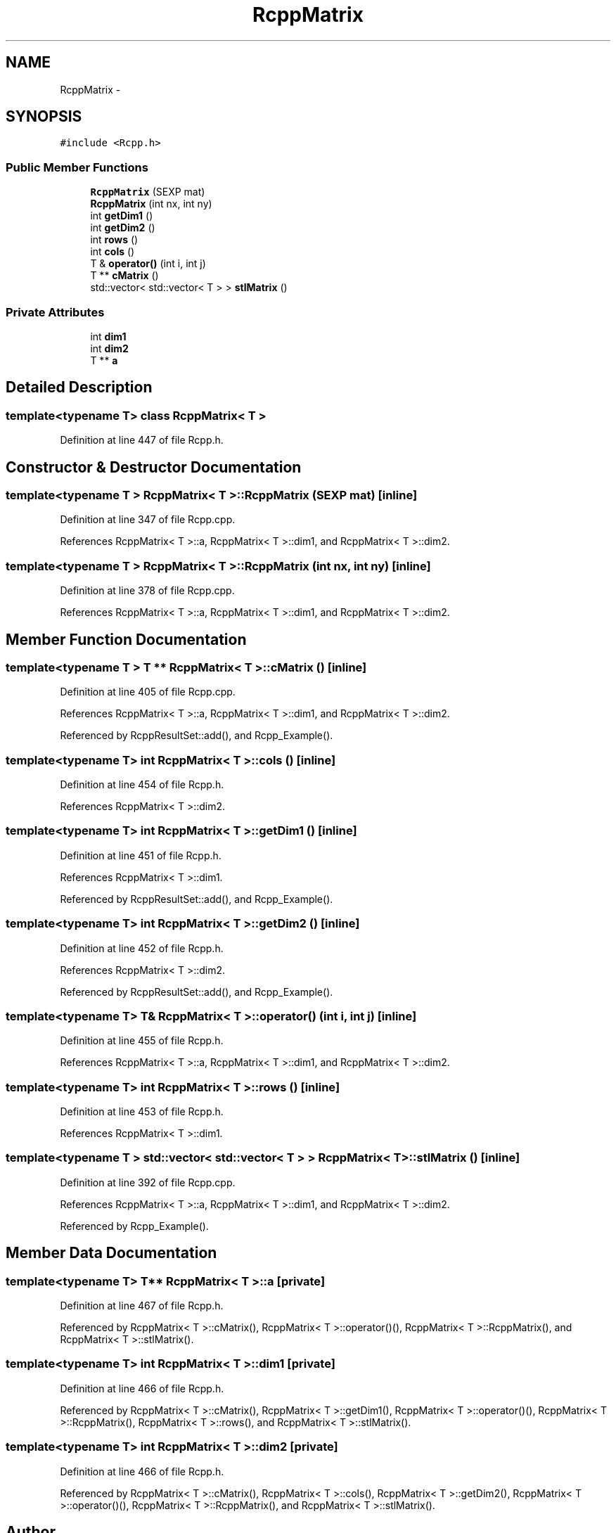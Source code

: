 .TH "RcppMatrix" 3 "6 Nov 2009" "Rcpp" \" -*- nroff -*-
.ad l
.nh
.SH NAME
RcppMatrix \- 
.SH SYNOPSIS
.br
.PP
.PP
\fC#include <Rcpp.h>\fP
.SS "Public Member Functions"

.in +1c
.ti -1c
.RI "\fBRcppMatrix\fP (SEXP mat)"
.br
.ti -1c
.RI "\fBRcppMatrix\fP (int nx, int ny)"
.br
.ti -1c
.RI "int \fBgetDim1\fP ()"
.br
.ti -1c
.RI "int \fBgetDim2\fP ()"
.br
.ti -1c
.RI "int \fBrows\fP ()"
.br
.ti -1c
.RI "int \fBcols\fP ()"
.br
.ti -1c
.RI "T & \fBoperator()\fP (int i, int j)"
.br
.ti -1c
.RI "T ** \fBcMatrix\fP ()"
.br
.ti -1c
.RI "std::vector< std::vector< T > > \fBstlMatrix\fP ()"
.br
.in -1c
.SS "Private Attributes"

.in +1c
.ti -1c
.RI "int \fBdim1\fP"
.br
.ti -1c
.RI "int \fBdim2\fP"
.br
.ti -1c
.RI "T ** \fBa\fP"
.br
.in -1c
.SH "Detailed Description"
.PP 

.SS "template<typename T> class RcppMatrix< T >"

.PP
Definition at line 447 of file Rcpp.h.
.SH "Constructor & Destructor Documentation"
.PP 
.SS "template<typename T > \fBRcppMatrix\fP< T >::\fBRcppMatrix\fP (SEXP mat)\fC [inline]\fP"
.PP
Definition at line 347 of file Rcpp.cpp.
.PP
References RcppMatrix< T >::a, RcppMatrix< T >::dim1, and RcppMatrix< T >::dim2.
.SS "template<typename T > \fBRcppMatrix\fP< T >::\fBRcppMatrix\fP (int nx, int ny)\fC [inline]\fP"
.PP
Definition at line 378 of file Rcpp.cpp.
.PP
References RcppMatrix< T >::a, RcppMatrix< T >::dim1, and RcppMatrix< T >::dim2.
.SH "Member Function Documentation"
.PP 
.SS "template<typename T > T ** \fBRcppMatrix\fP< T >::cMatrix ()\fC [inline]\fP"
.PP
Definition at line 405 of file Rcpp.cpp.
.PP
References RcppMatrix< T >::a, RcppMatrix< T >::dim1, and RcppMatrix< T >::dim2.
.PP
Referenced by RcppResultSet::add(), and Rcpp_Example().
.SS "template<typename T> int \fBRcppMatrix\fP< T >::cols ()\fC [inline]\fP"
.PP
Definition at line 454 of file Rcpp.h.
.PP
References RcppMatrix< T >::dim2.
.SS "template<typename T> int \fBRcppMatrix\fP< T >::getDim1 ()\fC [inline]\fP"
.PP
Definition at line 451 of file Rcpp.h.
.PP
References RcppMatrix< T >::dim1.
.PP
Referenced by RcppResultSet::add(), and Rcpp_Example().
.SS "template<typename T> int \fBRcppMatrix\fP< T >::getDim2 ()\fC [inline]\fP"
.PP
Definition at line 452 of file Rcpp.h.
.PP
References RcppMatrix< T >::dim2.
.PP
Referenced by RcppResultSet::add(), and Rcpp_Example().
.SS "template<typename T> T& \fBRcppMatrix\fP< T >::operator() (int i, int j)\fC [inline]\fP"
.PP
Definition at line 455 of file Rcpp.h.
.PP
References RcppMatrix< T >::a, RcppMatrix< T >::dim1, and RcppMatrix< T >::dim2.
.SS "template<typename T> int \fBRcppMatrix\fP< T >::rows ()\fC [inline]\fP"
.PP
Definition at line 453 of file Rcpp.h.
.PP
References RcppMatrix< T >::dim1.
.SS "template<typename T > std::vector< std::vector< T > > \fBRcppMatrix\fP< T >::stlMatrix ()\fC [inline]\fP"
.PP
Definition at line 392 of file Rcpp.cpp.
.PP
References RcppMatrix< T >::a, RcppMatrix< T >::dim1, and RcppMatrix< T >::dim2.
.PP
Referenced by Rcpp_Example().
.SH "Member Data Documentation"
.PP 
.SS "template<typename T> T** \fBRcppMatrix\fP< T >::\fBa\fP\fC [private]\fP"
.PP
Definition at line 467 of file Rcpp.h.
.PP
Referenced by RcppMatrix< T >::cMatrix(), RcppMatrix< T >::operator()(), RcppMatrix< T >::RcppMatrix(), and RcppMatrix< T >::stlMatrix().
.SS "template<typename T> int \fBRcppMatrix\fP< T >::\fBdim1\fP\fC [private]\fP"
.PP
Definition at line 466 of file Rcpp.h.
.PP
Referenced by RcppMatrix< T >::cMatrix(), RcppMatrix< T >::getDim1(), RcppMatrix< T >::operator()(), RcppMatrix< T >::RcppMatrix(), RcppMatrix< T >::rows(), and RcppMatrix< T >::stlMatrix().
.SS "template<typename T> int \fBRcppMatrix\fP< T >::\fBdim2\fP\fC [private]\fP"
.PP
Definition at line 466 of file Rcpp.h.
.PP
Referenced by RcppMatrix< T >::cMatrix(), RcppMatrix< T >::cols(), RcppMatrix< T >::getDim2(), RcppMatrix< T >::operator()(), RcppMatrix< T >::RcppMatrix(), and RcppMatrix< T >::stlMatrix().

.SH "Author"
.PP 
Generated automatically by Doxygen for Rcpp from the source code.
